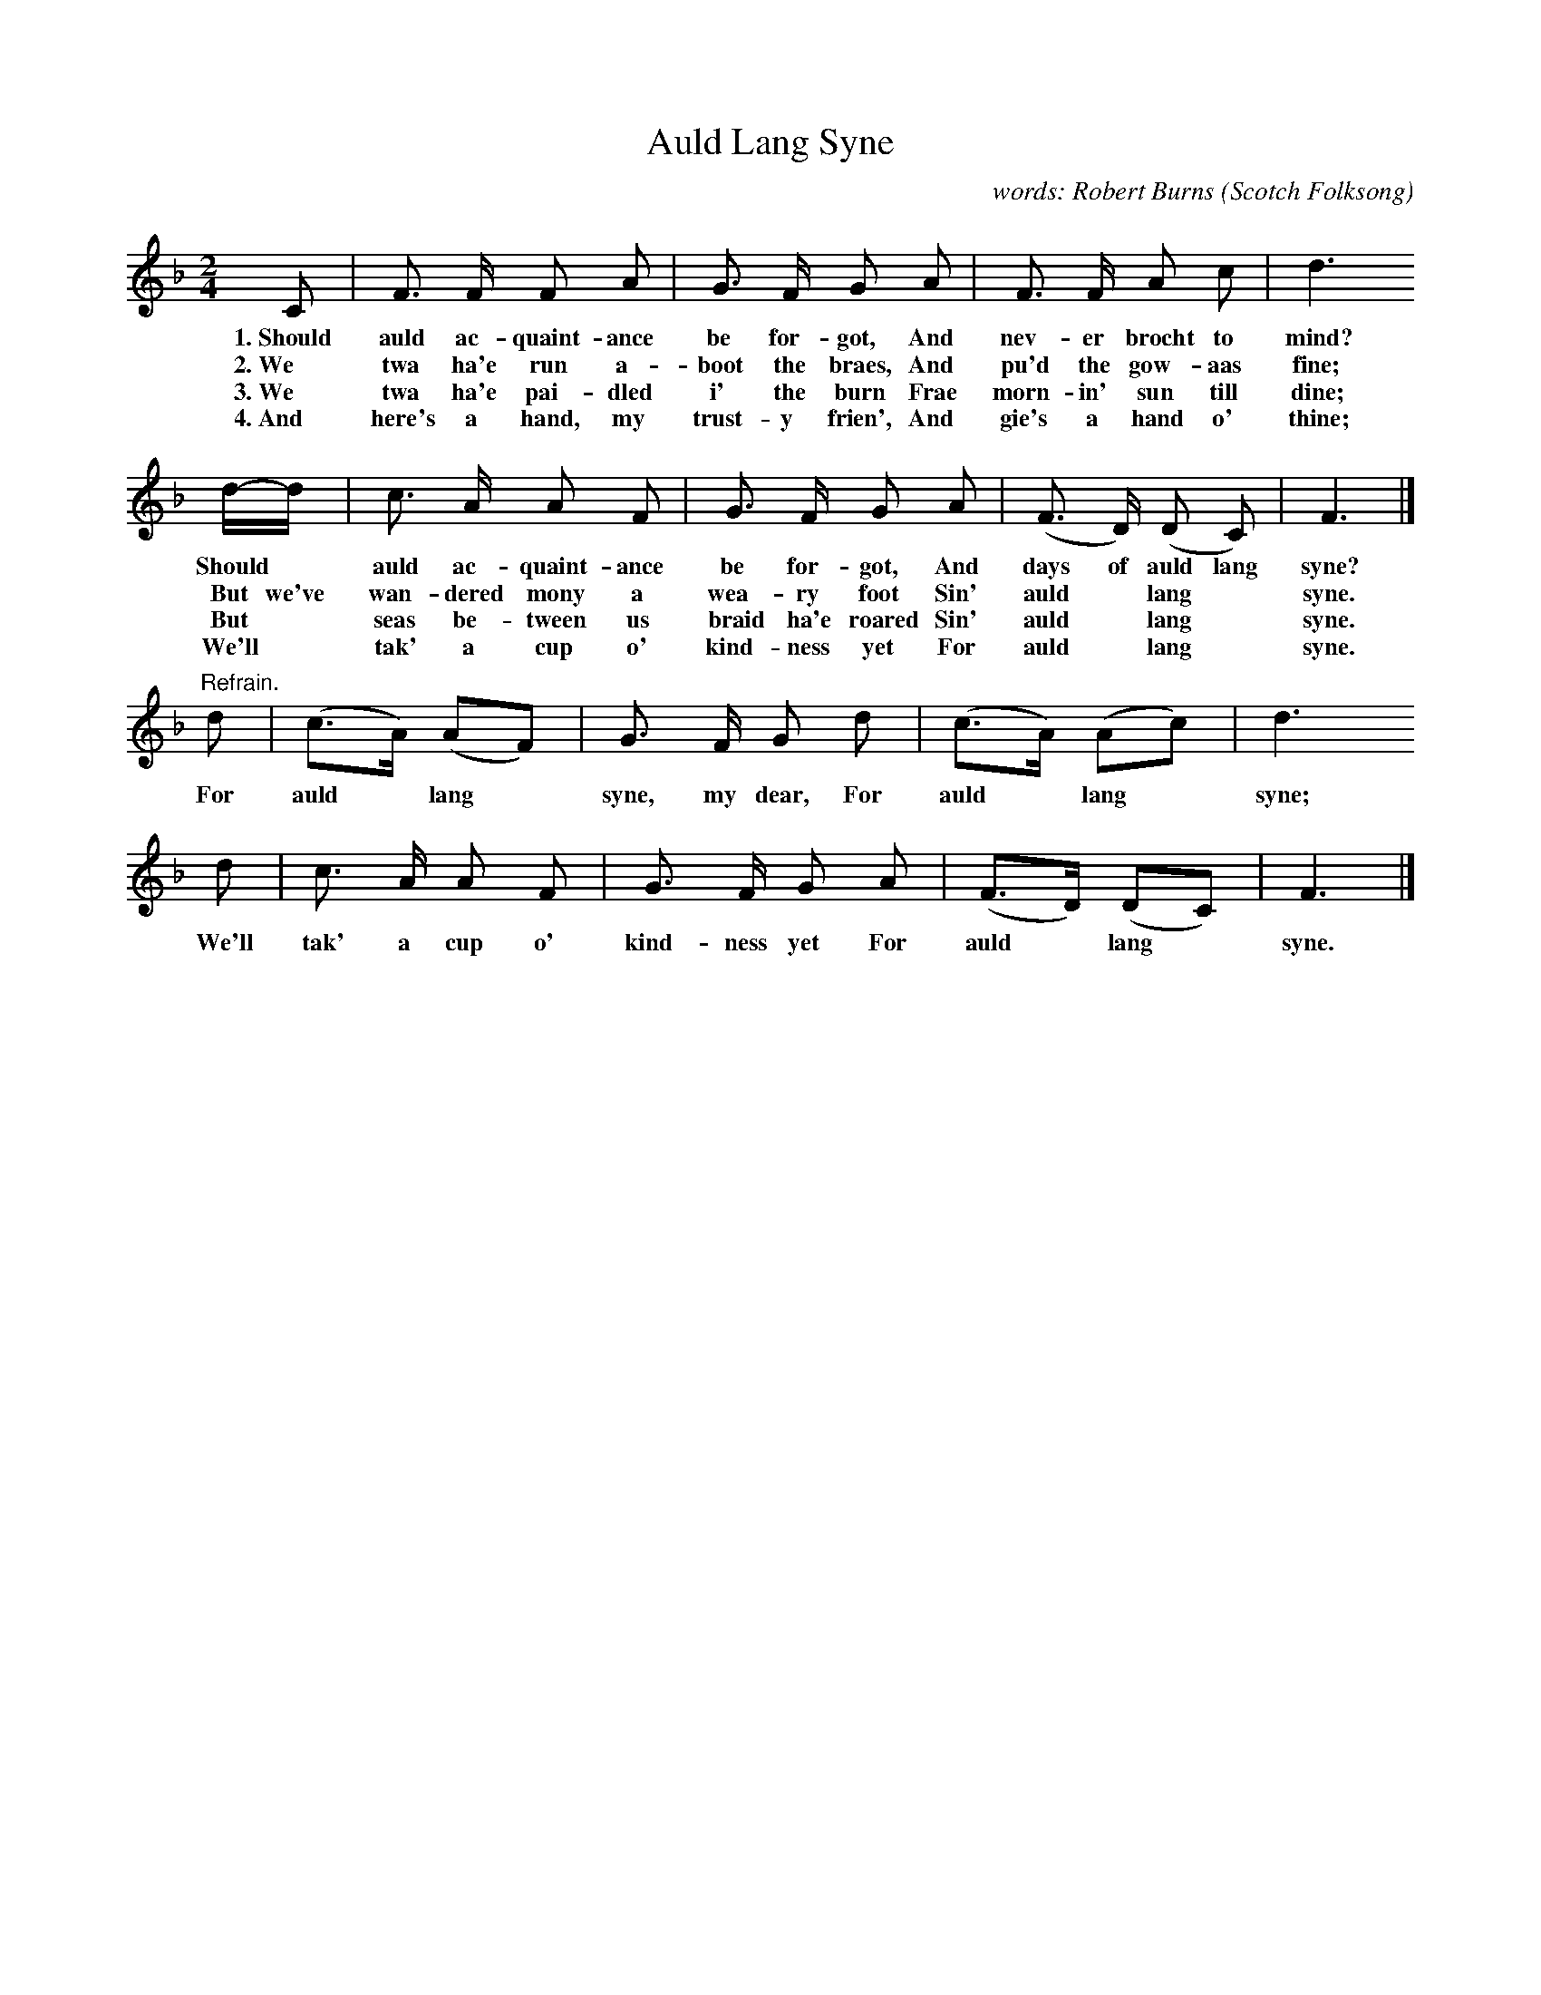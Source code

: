 X: 197
T: Auld Lang Syne
C: words: Robert Burns
O: Scotch Folksong
%R: air, march
B: "The Everyday Song Book", 1927
F: http://www.library.pitt.edu/happybirthday/pdf/The_Everyday_Song_Book.pdf
Z: 2016 John Chambers <jc:trillian.mit.edu>
M: 2/4
L: 1/8
K: F
% - - - - - - - - - - - - - - - - - - - - - - - - - - - - -
C | F> F F A | G> F G A | F> F A c | d3
w: 1.~Should auld ac-quaint-ance be for-got, And nev-er brocht to mind?
w: 2.~We twa ha'e run a-boot the braes,      And pu'd the gow-aas fine;
w: 3.~We twa ha'e pai-dled i' the burn       Frae morn-in' sun till dine;
w: 4.~And here's a hand, my trust-y frien',  And gie's a hand o' thine;
%
d/-d/ | c> A A F | G> F G A | (F> D) (D C) | F3 |]
w: Should* auld ac-quaint-ance be for-got, And days of auld lang syne?
w: But we've wan-dered mony a wea-ry foot  Sin' auld* lang* syne.
w: But* seas be-tween us braid ha'e roared Sin' auld* lang* syne.
w: We'll* tak' a cup o' kind-ness yet     For auld* lang* syne.
%
"Refrain."d | (c>A) (AF) | G> F G d | (c>A) (Ac) | d3 
w: For auld* lang* syne, my dear,     For auld* lang* syne;
%
d | c> A A F | G> F G A | (F>D) (DC) | F3 |]
w: We'll tak' a cup o' kind-ness yet  For auld* lang* syne.
% - - - - - - - - - - - - - - - - - - - - - - - - - - - - -
